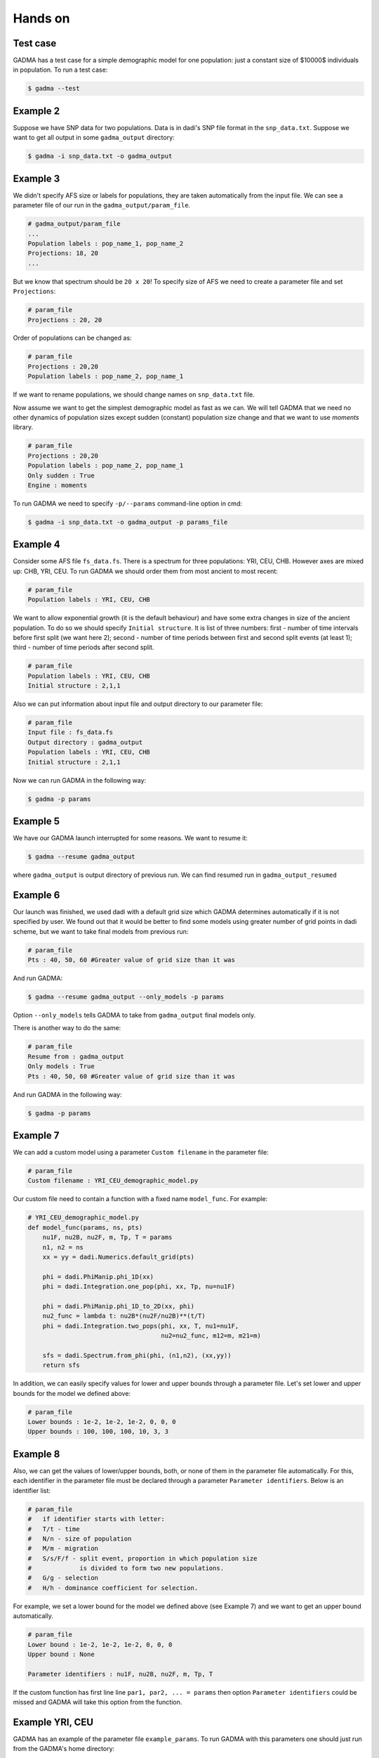 Hands on
==========

Test case
-----------

GADMA has a test case for a simple demographic model for one population: just a constant size of $10000$ individuals in population. To run a test case:

.. code-block:: console

   $ gadma --test

Example 2
------------

Suppose we have SNP data for two populations. Data is in dadi's SNP file format in the ``snp_data.txt``. Suppose we want to get all output in some ``gadma_output`` directory:


.. code-block:: console

   $ gadma -i snp_data.txt -o gadma_output


Example 3
-----------

We didn't specify AFS size or labels for populations, they are taken automatically from the input file. We can see a parameter file of our run in the ``gadma_output/param_file``.


.. code-block::

   # gadma_output/param_file
   ...
   Population labels : pop_name_1, pop_name_2
   Projections: 18, 20
   ...


But we know that spectrum should be ``20 x 20``! To specify size of AFS we need to create a parameter file and set ``Projections``:

.. code-block::

   # param_file
   Projections : 20, 20

Order of populations can be changed as:

.. code-block::

   # param_file
   Projections : 20,20
   Population labels : pop_name_2, pop_name_1

If we want to rename populations, we should change names on ``snp_data.txt`` file.

Now assume we want to get the simplest demographic model as fast as we can. We will tell GADMA that we need no other dynamics of population sizes except sudden (constant) population size change and that we want to use *moments* library.

.. code-block::

   # param_file
   Projections : 20,20
   Population labels : pop_name_2, pop_name_1
   Only sudden : True
   Engine : moments


To run GADMA we need to specify ``-p/--params`` command-line option in cmd:

.. code-block:: console

   $ gadma -i snp_data.txt -o gadma_output -p params_file

Example 4
-----------

Consider some AFS file ``fs_data.fs``. There is a spectrum for three populations: YRI, CEU, CHB. However axes are mixed up: CHB, YRI, CEU. To run GADMA we should order them from most ancient to most recent:

.. code-block::

   # param_file
   Population labels : YRI, CEU, CHB


We want to allow exponential growth (it is the default behaviour) and have some extra changes in size of the ancient population. To do so we should specify ``Initial structure``. It is list of three numbers: first - number of time intervals before first split (we want here 2); second - number of time periods between first and second split events (at least 1); third - number of time periods after second split.

.. code-block::

   # param_file
   Population labels : YRI, CEU, CHB
   Initial structure : 2,1,1

Also we can put information about input file and output directory to our parameter file:

.. code-block::

   # param_file
   Input file : fs_data.fs
   Output directory : gadma_output
   Population labels : YRI, CEU, CHB
   Initial structure : 2,1,1

Now we can run GADMA in the following way:

.. code-block:: console

   $ gadma -p params


Example 5
------------

We have our GADMA launch interrupted for some reasons. We want to resume it:

.. code-block:: console

   $ gadma --resume gadma_output

where ``gadma_output`` is output directory of previous run. We can find resumed run in ``gadma_output_resumed``


Example 6
-------------

Our launch was finished, we used dadi with a default grid size which GADMA determines automatically if it is not specified by user. We found out that it would be better to find some models using greater number of grid points in dadi scheme, but we want to take final models from previous run:

.. code-block::

   # param_file
   Pts : 40, 50, 60 #Greater value of grid size than it was


And run GADMA:

.. code-block:: console

   $ gadma --resume gadma_output --only_models -p params 


Option ``--only_models`` tells GADMA to take from ``gadma_output`` final models only.

There is another way to do the same:

.. code-block::

   # param_file
   Resume from : gadma_output
   Only models : True
   Pts : 40, 50, 60 #Greater value of grid size than it was

And run GADMA in the following way:

.. code-block:: console

   $ gadma -p params


Example 7
-----------

We can add a custom model using a parameter ``Custom filename`` in the parameter file:

.. code-block::

   # param_file
   Custom filename : YRI_CEU_demographic_model.py

Our custom file need to contain a function with a fixed name ``model_func``. For example:

.. code-block:: python

   # YRI_CEU_demographic_model.py
   def model_func(params, ns, pts)
       nu1F, nu2B, nu2F, m, Tp, T = params
       n1, n2 = ns
       xx = yy = dadi.Numerics.default_grid(pts)
   
       phi = dadi.PhiManip.phi_1D(xx)
       phi = dadi.Integration.one_pop(phi, xx, Tp, nu=nu1F)
   
       phi = dadi.PhiManip.phi_1D_to_2D(xx, phi)
       nu2_func = lambda t: nu2B*(nu2F/nu2B)**(t/T)
       phi = dadi.Integration.two_pops(phi, xx, T, nu1=nu1F,
                                       nu2=nu2_func, m12=m, m21=m)
   
       sfs = dadi.Spectrum.from_phi(phi, (n1,n2), (xx,yy))
       return sfs

In addition, we can easily specify values for lower and upper bounds through a parameter file. Let's set lower and upper bounds for the model we defined above:

.. code-block::

   # param_file
   Lower bounds : 1e-2, 1e-2, 1e-2, 0, 0, 0
   Upper bounds : 100, 100, 100, 10, 3, 3

Example 8
------------

Also, we can get the values of lower/upper bounds, both, or none of them in the parameter file automatically. For this, each identifier in the parameter file must be declared through a parameter ``Parameter identifiers``. Below is an identifier list:

.. code-block::

   # param_file
   #   if identifier starts with letter:
   #   T/t - time
   #   N/n - size of population
   #   M/m - migration
   #   S/s/F/f - split event, proportion in which population size
   #             is divided to form two new populations.
   #   G/g - selection
   #   H/h - dominance coefficient for selection.

For example, we set a lower bound for the model we defined above (see Example 7) and we want to get an upper bound automatically.

.. code-block::

   # param_file
   Lower bound : 1e-2, 1e-2, 1e-2, 0, 0, 0
   Upper bound : None

   Parameter identifiers : nu1F, nu2B, nu2F, m, Tp, T

If the custom function has first line line ``par1, par2, ... = params`` then option ``Parameter identifiers`` could be missed and GADMA will take this option from the function.

Example YRI, CEU
-------------------

GADMA has an example of the parameter file ``example_params``. To run GADMA with this parameters one should just run from the GADMA's home directory:

.. code-block:: console

   $ gadma -p example_params
